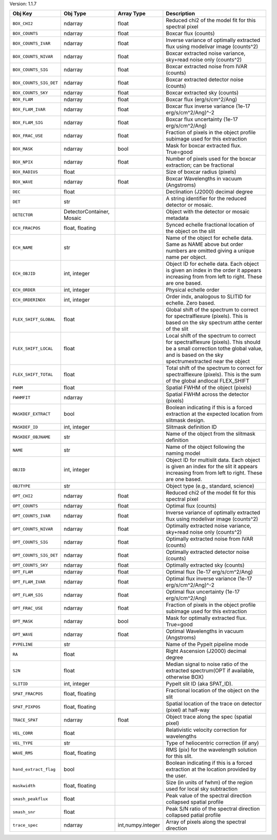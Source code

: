 

Version: 1.1.7

======================  =========================  =================  ====================================================================================================================================================================================
Obj Key                 Obj Type                   Array Type         Description                                                                                                                                                                         
======================  =========================  =================  ====================================================================================================================================================================================
``BOX_CHI2``            ndarray                    float              Reduced chi2 of the model fit for this spectral pixel                                                                                                                               
``BOX_COUNTS``          ndarray                    float              Boxcar flux (counts)                                                                                                                                                                
``BOX_COUNTS_IVAR``     ndarray                    float              Inverse variance of optimally extracted flux using modelivar image (counts^2)                                                                                                       
``BOX_COUNTS_NIVAR``    ndarray                    float              Boxcar extracted noise variance, sky+read noise only (counts^2)                                                                                                                     
``BOX_COUNTS_SIG``      ndarray                    float              Boxcar extracted noise from IVAR (counts)                                                                                                                                           
``BOX_COUNTS_SIG_DET``  ndarray                    float              Boxcar extracted detector noise (counts)                                                                                                                                            
``BOX_COUNTS_SKY``      ndarray                    float              Boxcar extracted sky (counts)                                                                                                                                                       
``BOX_FLAM``            ndarray                    float              Boxcar flux (erg/s/cm^2/Ang)                                                                                                                                                        
``BOX_FLAM_IVAR``       ndarray                    float              Boxcar flux inverse variance (1e-17 erg/s/cm^2/Ang)^-2                                                                                                                              
``BOX_FLAM_SIG``        ndarray                    float              Boxcar flux uncertainty (1e-17 erg/s/cm^2/Ang)                                                                                                                                      
``BOX_FRAC_USE``        ndarray                    float              Fraction of pixels in the object profile subimage used for this extraction                                                                                                          
``BOX_MASK``            ndarray                    bool               Mask for boxcar extracted flux. True=good                                                                                                                                           
``BOX_NPIX``            ndarray                    float              Number of pixels used for the boxcar extraction; can be fractional                                                                                                                  
``BOX_RADIUS``          float                                         Size of boxcar radius (pixels)                                                                                                                                                      
``BOX_WAVE``            ndarray                    float              Boxcar Wavelengths in vacuum (Angstroms)                                                                                                                                            
``DEC``                 float                                         Declination (J2000) decimal degree                                                                                                                                                  
``DET``                 str                                           A string identifier for the reduced detector or mosaic.                                                                                                                             
``DETECTOR``            DetectorContainer, Mosaic                     Object with the detector or mosaic metadata                                                                                                                                         
``ECH_FRACPOS``         float, floating                               Synced echelle fractional location of the object on the slit                                                                                                                        
``ECH_NAME``            str                                           Name of the object for echelle data. Same as NAME above but order numbers are omitted giving a unique name per object.                                                              
``ECH_OBJID``           int, integer                                  Object ID for echelle data. Each object is given an index in the order it appears increasing from from left to right. These are one based.                                          
``ECH_ORDER``           int, integer                                  Physical echelle order                                                                                                                                                              
``ECH_ORDERINDX``       int, integer                                  Order indx, analogous to SLITID for echelle. Zero based.                                                                                                                            
``FLEX_SHIFT_GLOBAL``   float                                         Global shift of the spectrum to correct for spectralflexure (pixels). This is based on the sky spectrum atthe center of the slit                                                    
``FLEX_SHIFT_LOCAL``    float                                         Local shift of the spectrum to correct for spectralflexure (pixels). This should be a small correction tothe global value, and is based on the sky spectrumextracted near the object
``FLEX_SHIFT_TOTAL``    float                                         Total shift of the spectrum to correct for spectralflexure (pixels). This is the sum of the global andlocal FLEX_SHIFT                                                              
``FWHM``                float                                         Spatial FWHM of the object (pixels)                                                                                                                                                 
``FWHMFIT``             ndarray                                       Spatial FWHM across the detector (pixels)                                                                                                                                           
``MASKDEF_EXTRACT``     bool                                          Boolean indicating if this is a forced extraction at the expected location from slitmask design.                                                                                    
``MASKDEF_ID``          int, integer                                  Slitmask definition ID                                                                                                                                                              
``MASKDEF_OBJNAME``     str                                           Name of the object from the slitmask definition                                                                                                                                     
``NAME``                str                                           Name of the object following the naming model                                                                                                                                       
``OBJID``               int, integer                                  Object ID for multislit data. Each object is given an index for the slit it appears increasing from from left to right. These are one based.                                        
``OBJTYPE``             str                                           Object type (e.g., standard, science)                                                                                                                                               
``OPT_CHI2``            ndarray                    float              Reduced chi2 of the model fit for this spectral pixel                                                                                                                               
``OPT_COUNTS``          ndarray                    float              Optimal flux (counts)                                                                                                                                                               
``OPT_COUNTS_IVAR``     ndarray                    float              Inverse variance of optimally extracted flux using modelivar image (counts^2)                                                                                                       
``OPT_COUNTS_NIVAR``    ndarray                    float              Optimally extracted noise variance, sky+read noise only (counts^2)                                                                                                                  
``OPT_COUNTS_SIG``      ndarray                    float              Optimally extracted noise from IVAR (counts)                                                                                                                                        
``OPT_COUNTS_SIG_DET``  ndarray                    float              Optimally extracted detector noise (counts)                                                                                                                                         
``OPT_COUNTS_SKY``      ndarray                    float              Optimally extracted sky (counts)                                                                                                                                                    
``OPT_FLAM``            ndarray                    float              Optimal flux (1e-17 erg/s/cm^2/Ang)                                                                                                                                                 
``OPT_FLAM_IVAR``       ndarray                    float              Optimal flux inverse variance (1e-17 erg/s/cm^2/Ang)^-2                                                                                                                             
``OPT_FLAM_SIG``        ndarray                    float              Optimal flux uncertainty (1e-17 erg/s/cm^2/Ang)                                                                                                                                     
``OPT_FRAC_USE``        ndarray                    float              Fraction of pixels in the object profile subimage used for this extraction                                                                                                          
``OPT_MASK``            ndarray                    bool               Mask for optimally extracted flux. True=good                                                                                                                                        
``OPT_WAVE``            ndarray                    float              Optimal Wavelengths in vacuum (Angstroms)                                                                                                                                           
``PYPELINE``            str                                           Name of the PypeIt pipeline mode                                                                                                                                                    
``RA``                  float                                         Right Ascension (J2000) decimal degree                                                                                                                                              
``S2N``                 float                                         Median signal to noise ratio of the extracted spectrum(OPT if available, otherwise BOX)                                                                                             
``SLITID``              int, integer                                  PypeIt slit ID (aka SPAT_ID).                                                                                                                                                       
``SPAT_FRACPOS``        float, floating                               Fractional location of the object on the slit                                                                                                                                       
``SPAT_PIXPOS``         float, floating                               Spatial location of the trace on detector (pixel) at half-way                                                                                                                       
``TRACE_SPAT``          ndarray                    float              Object trace along the spec (spatial pixel)                                                                                                                                         
``VEL_CORR``            float                                         Relativistic velocity correction for wavelengths                                                                                                                                    
``VEL_TYPE``            str                                           Type of heliocentric correction (if any)                                                                                                                                            
``WAVE_RMS``            float, floating                               RMS (pix) for the wavelength solution for this slit.                                                                                                                                
``hand_extract_flag``   bool                                          Boolean indicating if this is a forced extraction at the location provided by the user.                                                                                             
``maskwidth``           float, floating                               Size (in units of fwhm) of the region used for local sky subtraction                                                                                                                
``smash_peakflux``      float                                         Peak value of the spectral direction collapsed spatial profile                                                                                                                      
``smash_snr``           float                                         Peak S/N ratio of the spectral direction collapsed patial profile                                                                                                                   
``trace_spec``          ndarray                    int,numpy.integer  Array of pixels along the spectral direction                                                                                                                                        
======================  =========================  =================  ====================================================================================================================================================================================
